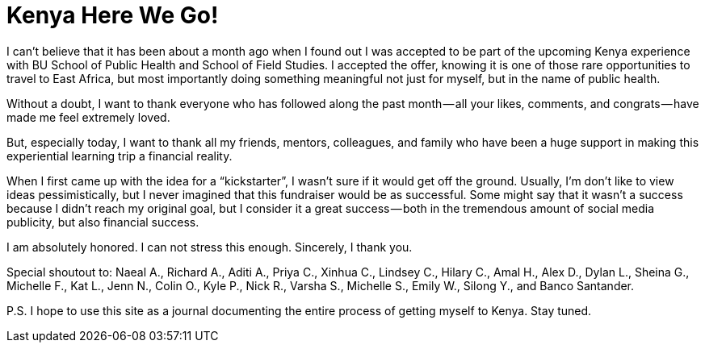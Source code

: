 = Kenya Here We Go!

I can’t believe that it has been about a month ago when I found out I was accepted to be part of the upcoming Kenya experience with BU School of Public Health and School of Field Studies. I accepted the offer, knowing it is one of those rare opportunities to travel to East Africa, but most importantly doing something meaningful not just for myself, but in the name of public health.

Without a doubt, I want to thank everyone who has followed along the past month — all your likes, comments, and congrats — have made me feel extremely loved.

But, especially today, I want to thank all my friends, mentors, colleagues, and family who have been a huge support in making this experiential learning trip a financial reality.

When I first came up with the idea for a “kickstarter”, I wasn’t sure if it would get off the ground. Usually, I’m don’t like to view ideas pessimistically, but I never imagined that this fundraiser would be as successful. Some might say that it wasn’t a success because I didn’t reach my original goal, but I consider it a great success — both in the tremendous amount of social media publicity, but also financial success.

I am absolutely honored. I can not stress this enough. Sincerely, I thank you.

Special shoutout to: Naeal A., Richard A., Aditi A., Priya C., Xinhua C., Lindsey C., Hilary C., Amal H., Alex D., Dylan L., Sheina G., Michelle F., Kat L., Jenn N., Colin O., Kyle P., Nick R., Varsha S., Michelle S., Emily W., Silong Y., and Banco Santander.

P.S. I hope to use this site as a journal documenting the entire process of getting myself to Kenya. Stay tuned.